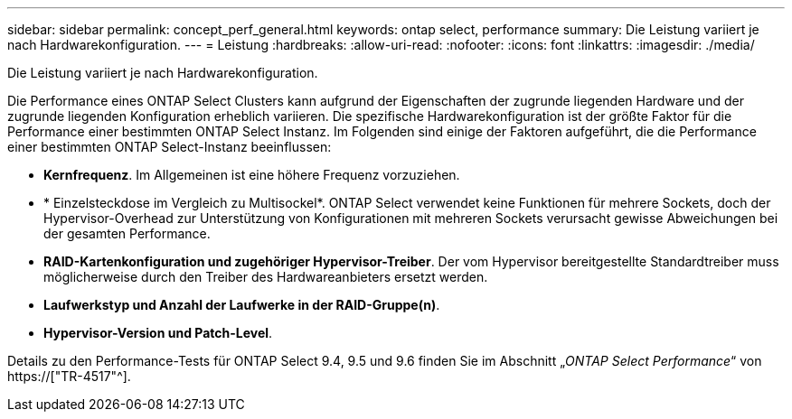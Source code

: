---
sidebar: sidebar 
permalink: concept_perf_general.html 
keywords: ontap select, performance 
summary: Die Leistung variiert je nach Hardwarekonfiguration. 
---
= Leistung
:hardbreaks:
:allow-uri-read: 
:nofooter: 
:icons: font
:linkattrs: 
:imagesdir: ./media/


[role="lead"]
Die Leistung variiert je nach Hardwarekonfiguration.

Die Performance eines ONTAP Select Clusters kann aufgrund der Eigenschaften der zugrunde liegenden Hardware und der zugrunde liegenden Konfiguration erheblich variieren. Die spezifische Hardwarekonfiguration ist der größte Faktor für die Performance einer bestimmten ONTAP Select Instanz. Im Folgenden sind einige der Faktoren aufgeführt, die die Performance einer bestimmten ONTAP Select-Instanz beeinflussen:

* *Kernfrequenz*. Im Allgemeinen ist eine höhere Frequenz vorzuziehen.
* * Einzelsteckdose im Vergleich zu Multisockel*. ONTAP Select verwendet keine Funktionen für mehrere Sockets, doch der Hypervisor-Overhead zur Unterstützung von Konfigurationen mit mehreren Sockets verursacht gewisse Abweichungen bei der gesamten Performance.
* *RAID-Kartenkonfiguration und zugehöriger Hypervisor-Treiber*. Der vom Hypervisor bereitgestellte Standardtreiber muss möglicherweise durch den Treiber des Hardwareanbieters ersetzt werden.
* *Laufwerkstyp und Anzahl der Laufwerke in der RAID-Gruppe(n)*.
* *Hypervisor-Version und Patch-Level*.


Details zu den Performance-Tests für ONTAP Select 9.4, 9.5 und 9.6 finden Sie im Abschnitt „_ONTAP Select Performance_“ von https://["TR-4517"^].
